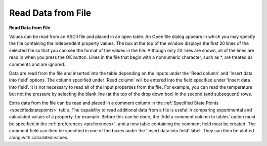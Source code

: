 .. _readdata: 

*******************
Read Data from File
*******************

**Read Data from File**

Values can be read from an ASCII file and placed in an open table. An Open file dialog appears in which you may specify the file containing the independent property values. The box at the top of the window displays the first 20 lines of the selected file so that you can see the format of the values in the file. Although only 20 lines are shown, all of the lines are read in when you press the OK button. Lines in the file that begin with a nonnumeric character, such as *, are treated as comments and are ignored.

Data are read from the file and inserted into the table depending on the inputs under the 'Read column' and 'Insert data into field' options. The column specified under 'Read column' will be entered into the field specified under 'Insert data into field'. It is not necessary to read all of the input properties from the file. For example, you can read the temperature but not the pressure by selecting the blank line (at the top of the drop down box) in the second (and subsequent) rows.

Extra data from the file can be read and placed in a comment column in the :ref:`Specified State Points <specifiedstatepoints>`  table. The capability to read additional data from a file is useful in comparing experimental and calculated values of a property, for example. Before this can be done, the 'Add a comment column to tables' option must be specified in the :ref:`preferences <preferences>`, and a new table containing the comment field must be created. The comment field can then be specified in one of the boxes under the 'Insert data into field' label. They can then be plotted along with calculated values.


